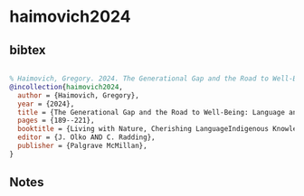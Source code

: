 * haimovich2024




** bibtex

#+NAME: bibtex
#+BEGIN_SRC bibtex

% Haimovich, Gregory. 2024. The Generational Gap and the Road to Well-Being: Language and Natural Environment in the Discourses of Indigenous Old and Young in Tlaxcala. In: Living with Nature, Cherishing LanguageIndigenous Knowledges in the Americas Through History, J. Olko & C. Radding Eds, pp.  189-221. Palgrave McMillan
@incollection{haimovich2024,
  author = {Haimovich, Gregory},
  year = {2024},
  title = {The Generational Gap and the Road to Well-Being: Language and Natural Environment in the Discourses of Indigenous Old and Young in Tlaxcala},
  pages = {189--221},
  booktitle = {Living with Nature, Cherishing LanguageIndigenous Knowledges in the Americas Through History},
  editor = {J. Olko AND C. Radding},
  publisher = {Palgrave McMillan},
}

#+END_SRC




** Notes

